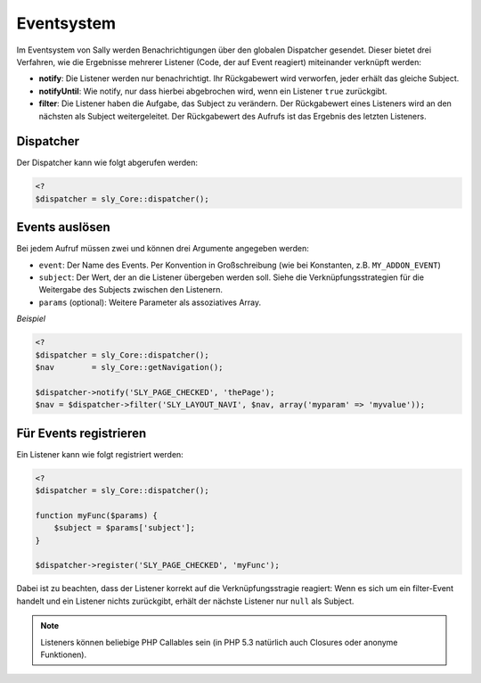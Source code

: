 Eventsystem
===========

Im Eventsystem von Sally werden Benachrichtigungen über den globalen Dispatcher
gesendet. Dieser bietet drei Verfahren, wie die Ergebnisse mehrerer Listener
(Code, der auf Event reagiert) miteinander verknüpft werden:

* **notify**: Die Listener werden nur benachrichtigt. Ihr Rückgabewert wird
  verworfen, jeder erhält das gleiche Subject.
* **notifyUntil**: Wie notify, nur dass hierbei abgebrochen wird, wenn ein
  Listener ``true`` zurückgibt.
* **filter**: Die Listener haben die Aufgabe, das Subject zu verändern. Der
  Rückgabewert eines Listeners wird an den nächsten als Subject weitergeleitet.
  Der Rückgabewert des Aufrufs ist das Ergebnis des letzten Listeners.

Dispatcher
----------

Der Dispatcher kann wie folgt abgerufen werden:

.. sourcecode:: php

  <?
  $dispatcher = sly_Core::dispatcher();

Events auslösen
---------------

Bei jedem Aufruf müssen zwei und können drei Argumente angegeben werden:

* ``event``: Der Name des Events. Per Konvention in Großschreibung (wie bei
  Konstanten, z.B. ``MY_ADDON_EVENT``)
* ``subject``: Der Wert, der an die Listener übergeben werden soll. Siehe die
  Verknüpfungsstrategien für die Weitergabe des Subjects zwischen den Listenern.
* ``params`` (optional): Weitere Parameter als assoziatives Array.

*Beispiel*

.. sourcecode:: php

  <?
  $dispatcher = sly_Core::dispatcher();
  $nav        = sly_Core::getNavigation();

  $dispatcher->notify('SLY_PAGE_CHECKED', 'thePage');
  $nav = $dispatcher->filter('SLY_LAYOUT_NAVI', $nav, array('myparam' => 'myvalue'));

Für Events registrieren
-----------------------

Ein Listener kann wie folgt registriert werden:

.. sourcecode:: php

  <?
  $dispatcher = sly_Core::dispatcher();

  function myFunc($params) {
      $subject = $params['subject'];
  }

  $dispatcher->register('SLY_PAGE_CHECKED', 'myFunc');

Dabei ist zu beachten, dass der Listener korrekt auf die Verknüpfungsstragie
reagiert: Wenn es sich um ein filter-Event handelt und ein Listener nichts
zurückgibt, erhält der nächste Listener nur ``null`` als Subject.

.. note::

  Listeners können beliebige PHP Callables sein (in PHP 5.3 natürlich auch
  Closures oder anonyme Funktionen).
